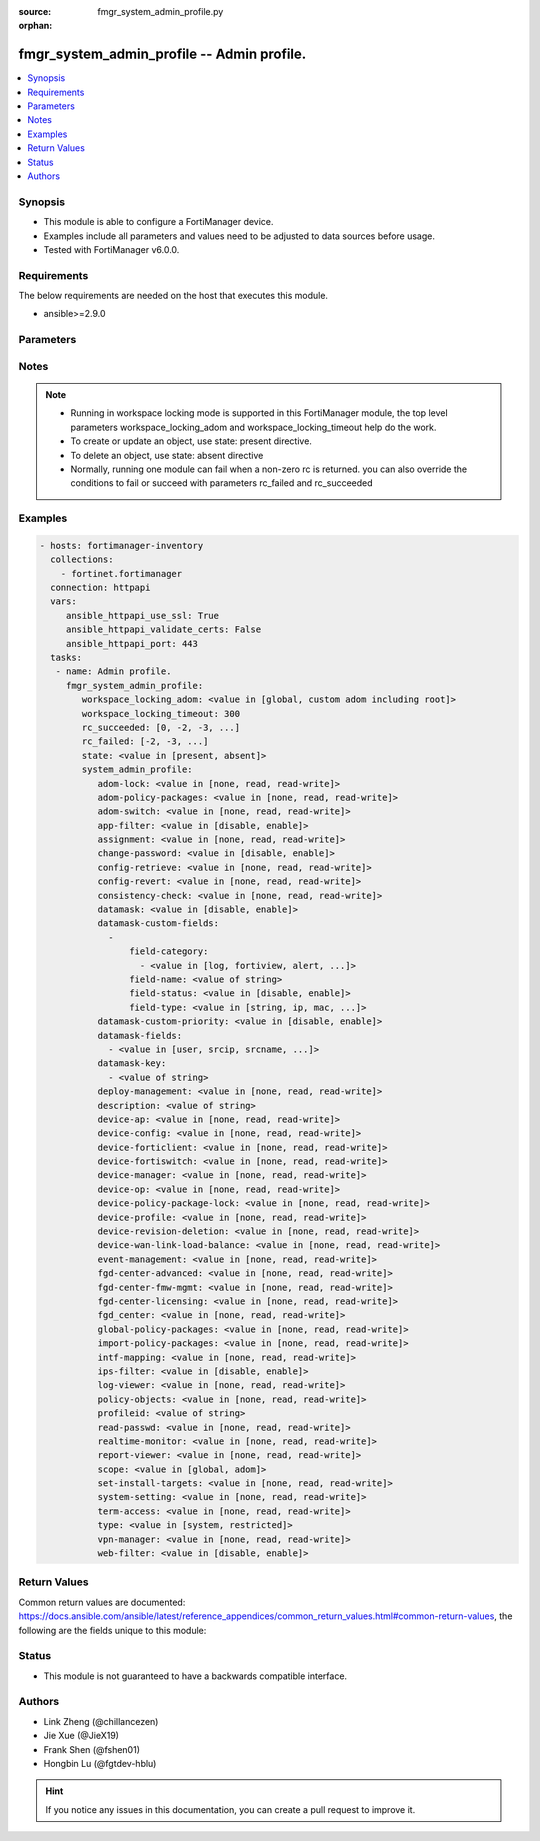 :source: fmgr_system_admin_profile.py

:orphan:

.. _fmgr_system_admin_profile:

fmgr_system_admin_profile -- Admin profile.
+++++++++++++++++++++++++++++++++++++++++++

.. versionadded:: 2.10

.. contents::
   :local:
   :depth: 1


Synopsis
--------

- This module is able to configure a FortiManager device.
- Examples include all parameters and values need to be adjusted to data sources before usage.
- Tested with FortiManager v6.0.0.


Requirements
------------
The below requirements are needed on the host that executes this module.

- ansible>=2.9.0



Parameters
----------

.. raw:: html

 <ul>
 <li><span class="li-head">workspace_locking_adom</span> - Acquire the workspace lock if FortiManager is running in workspace mode <span class="li-normal">type: str</span> <span class="li-required">required: false</span> <span class="li-normal"> choices: global, custom adom including root</span> </li>
 <li><span class="li-head">workspace_locking_timeout</span> - The maximum time in seconds to wait for other users to release workspace lock <span class="li-normal">type: integer</span> <span class="li-required">required: false</span>  <span class="li-normal">default: 300</span> </li>
 <li><span class="li-head">rc_succeeded</span> - The rc codes list with which the conditions to succeed will be overriden <span class="li-normal">type: list</span> <span class="li-required">required: false</span> </li>
 <li><span class="li-head">rc_failed</span> - The rc codes list with which the conditions to fail will be overriden <span class="li-normal">type: list</span> <span class="li-required">required: false</span> </li>
 <li><span class="li-head">state</span> - The directive to create, update or delete an object <span class="li-normal">type: str</span> <span class="li-required">required: true</span> <span class="li-normal"> choices: present, absent</span> </li>
 <li><span class="li-head">system_admin_profile</span> - Admin profile. <span class="li-normal">type: dict</span></li>
 <ul class="ul-self">
 <li><span class="li-head">adom-lock</span> - No description for the parameter <span class="li-normal">type: str</span>  <span class="li-normal">choices: [none, read, read-write]</span> </li>
 <li><span class="li-head">adom-policy-packages</span> - No description for the parameter <span class="li-normal">type: str</span>  <span class="li-normal">choices: [none, read, read-write]</span> </li>
 <li><span class="li-head">adom-switch</span> - No description for the parameter <span class="li-normal">type: str</span>  <span class="li-normal">choices: [none, read, read-write]</span> </li>
 <li><span class="li-head">app-filter</span> - No description for the parameter <span class="li-normal">type: str</span>  <span class="li-normal">choices: [disable, enable]</span> </li>
 <li><span class="li-head">assignment</span> - No description for the parameter <span class="li-normal">type: str</span>  <span class="li-normal">choices: [none, read, read-write]</span> </li>
 <li><span class="li-head">change-password</span> - No description for the parameter <span class="li-normal">type: str</span>  <span class="li-normal">choices: [disable, enable]</span> </li>
 <li><span class="li-head">config-retrieve</span> - No description for the parameter <span class="li-normal">type: str</span>  <span class="li-normal">choices: [none, read, read-write]</span> </li>
 <li><span class="li-head">config-revert</span> - No description for the parameter <span class="li-normal">type: str</span>  <span class="li-normal">choices: [none, read, read-write]</span> </li>
 <li><span class="li-head">consistency-check</span> - No description for the parameter <span class="li-normal">type: str</span>  <span class="li-normal">choices: [none, read, read-write]</span> </li>
 <li><span class="li-head">datamask</span> - No description for the parameter <span class="li-normal">type: str</span>  <span class="li-normal">choices: [disable, enable]</span> </li>
 <li><span class="li-head">datamask-custom-fields</span> - No description for the parameter <span class="li-normal">type: array</span> <ul class="ul-self">
 <li><span class="li-head">field-category</span> - No description for the parameter <span class="li-normal">type: array</span> <ul class="ul-self">
 <li><span class="li-head">{no-name}</span> - No description for the parameter <span class="li-normal">type: str</span>  <span class="li-normal">choices: [log, fortiview, alert, ueba, all]</span> </li>
 </ul>
 <li><span class="li-head">field-name</span> - No description for the parameter <span class="li-normal">type: str</span> </li>
 <li><span class="li-head">field-status</span> - No description for the parameter <span class="li-normal">type: str</span>  <span class="li-normal">choices: [disable, enable]</span> </li>
 <li><span class="li-head">field-type</span> - No description for the parameter <span class="li-normal">type: str</span>  <span class="li-normal">choices: [string, ip, mac, email, unknown]</span> </li>
 </ul>
 <li><span class="li-head">datamask-custom-priority</span> - No description for the parameter <span class="li-normal">type: str</span>  <span class="li-normal">choices: [disable, enable]</span> </li>
 <li><span class="li-head">datamask-fields</span> - No description for the parameter <span class="li-normal">type: array</span> <ul class="ul-self">
 <li><span class="li-head">{no-name}</span> - No description for the parameter <span class="li-normal">type: str</span>  <span class="li-normal">choices: [user, srcip, srcname, srcmac, dstip, dstname, email, message, domain]</span> </li>
 </ul>
 <li><span class="li-head">datamask-key</span> - No description for the parameter <span class="li-normal">type: array</span> <ul class="ul-self">
 <li><span class="li-head">{no-name}</span> - No description for the parameter <span class="li-normal">type: str</span> </li>
 </ul>
 <li><span class="li-head">deploy-management</span> - No description for the parameter <span class="li-normal">type: str</span>  <span class="li-normal">choices: [none, read, read-write]</span> </li>
 <li><span class="li-head">description</span> - No description for the parameter <span class="li-normal">type: str</span> </li>
 <li><span class="li-head">device-ap</span> - No description for the parameter <span class="li-normal">type: str</span>  <span class="li-normal">choices: [none, read, read-write]</span> </li>
 <li><span class="li-head">device-config</span> - No description for the parameter <span class="li-normal">type: str</span>  <span class="li-normal">choices: [none, read, read-write]</span> </li>
 <li><span class="li-head">device-forticlient</span> - No description for the parameter <span class="li-normal">type: str</span>  <span class="li-normal">choices: [none, read, read-write]</span> </li>
 <li><span class="li-head">device-fortiswitch</span> - No description for the parameter <span class="li-normal">type: str</span>  <span class="li-normal">choices: [none, read, read-write]</span> </li>
 <li><span class="li-head">device-manager</span> - No description for the parameter <span class="li-normal">type: str</span>  <span class="li-normal">choices: [none, read, read-write]</span> </li>
 <li><span class="li-head">device-op</span> - No description for the parameter <span class="li-normal">type: str</span>  <span class="li-normal">choices: [none, read, read-write]</span> </li>
 <li><span class="li-head">device-policy-package-lock</span> - No description for the parameter <span class="li-normal">type: str</span>  <span class="li-normal">choices: [none, read, read-write]</span> </li>
 <li><span class="li-head">device-profile</span> - No description for the parameter <span class="li-normal">type: str</span>  <span class="li-normal">choices: [none, read, read-write]</span> </li>
 <li><span class="li-head">device-revision-deletion</span> - No description for the parameter <span class="li-normal">type: str</span>  <span class="li-normal">choices: [none, read, read-write]</span> </li>
 <li><span class="li-head">device-wan-link-load-balance</span> - No description for the parameter <span class="li-normal">type: str</span>  <span class="li-normal">choices: [none, read, read-write]</span> </li>
 <li><span class="li-head">event-management</span> - No description for the parameter <span class="li-normal">type: str</span>  <span class="li-normal">choices: [none, read, read-write]</span> </li>
 <li><span class="li-head">fgd-center-advanced</span> - No description for the parameter <span class="li-normal">type: str</span>  <span class="li-normal">choices: [none, read, read-write]</span> </li>
 <li><span class="li-head">fgd-center-fmw-mgmt</span> - No description for the parameter <span class="li-normal">type: str</span>  <span class="li-normal">choices: [none, read, read-write]</span> </li>
 <li><span class="li-head">fgd-center-licensing</span> - No description for the parameter <span class="li-normal">type: str</span>  <span class="li-normal">choices: [none, read, read-write]</span> </li>
 <li><span class="li-head">fgd_center</span> - No description for the parameter <span class="li-normal">type: str</span>  <span class="li-normal">choices: [none, read, read-write]</span> </li>
 <li><span class="li-head">global-policy-packages</span> - No description for the parameter <span class="li-normal">type: str</span>  <span class="li-normal">choices: [none, read, read-write]</span> </li>
 <li><span class="li-head">import-policy-packages</span> - No description for the parameter <span class="li-normal">type: str</span>  <span class="li-normal">choices: [none, read, read-write]</span> </li>
 <li><span class="li-head">intf-mapping</span> - No description for the parameter <span class="li-normal">type: str</span>  <span class="li-normal">choices: [none, read, read-write]</span> </li>
 <li><span class="li-head">ips-filter</span> - No description for the parameter <span class="li-normal">type: str</span>  <span class="li-normal">choices: [disable, enable]</span> </li>
 <li><span class="li-head">log-viewer</span> - No description for the parameter <span class="li-normal">type: str</span>  <span class="li-normal">choices: [none, read, read-write]</span> </li>
 <li><span class="li-head">policy-objects</span> - No description for the parameter <span class="li-normal">type: str</span>  <span class="li-normal">choices: [none, read, read-write]</span> </li>
 <li><span class="li-head">profileid</span> - No description for the parameter <span class="li-normal">type: str</span> </li>
 <li><span class="li-head">read-passwd</span> - No description for the parameter <span class="li-normal">type: str</span>  <span class="li-normal">choices: [none, read, read-write]</span> </li>
 <li><span class="li-head">realtime-monitor</span> - No description for the parameter <span class="li-normal">type: str</span>  <span class="li-normal">choices: [none, read, read-write]</span> </li>
 <li><span class="li-head">report-viewer</span> - No description for the parameter <span class="li-normal">type: str</span>  <span class="li-normal">choices: [none, read, read-write]</span> </li>
 <li><span class="li-head">scope</span> - No description for the parameter <span class="li-normal">type: str</span>  <span class="li-normal">choices: [global, adom]</span> </li>
 <li><span class="li-head">set-install-targets</span> - No description for the parameter <span class="li-normal">type: str</span>  <span class="li-normal">choices: [none, read, read-write]</span> </li>
 <li><span class="li-head">system-setting</span> - No description for the parameter <span class="li-normal">type: str</span>  <span class="li-normal">choices: [none, read, read-write]</span> </li>
 <li><span class="li-head">term-access</span> - No description for the parameter <span class="li-normal">type: str</span>  <span class="li-normal">choices: [none, read, read-write]</span> </li>
 <li><span class="li-head">type</span> - No description for the parameter <span class="li-normal">type: str</span>  <span class="li-normal">choices: [system, restricted]</span> </li>
 <li><span class="li-head">vpn-manager</span> - No description for the parameter <span class="li-normal">type: str</span>  <span class="li-normal">choices: [none, read, read-write]</span> </li>
 <li><span class="li-head">web-filter</span> - No description for the parameter <span class="li-normal">type: str</span>  <span class="li-normal">choices: [disable, enable]</span> </li>
 </ul>
 </ul>






Notes
-----
.. note::

   - Running in workspace locking mode is supported in this FortiManager module, the top level parameters workspace_locking_adom and workspace_locking_timeout help do the work.

   - To create or update an object, use state: present directive.

   - To delete an object, use state: absent directive

   - Normally, running one module can fail when a non-zero rc is returned. you can also override the conditions to fail or succeed with parameters rc_failed and rc_succeeded

Examples
--------

.. code-block:: yaml+jinja

 - hosts: fortimanager-inventory
   collections:
     - fortinet.fortimanager
   connection: httpapi
   vars:
      ansible_httpapi_use_ssl: True
      ansible_httpapi_validate_certs: False
      ansible_httpapi_port: 443
   tasks:
    - name: Admin profile.
      fmgr_system_admin_profile:
         workspace_locking_adom: <value in [global, custom adom including root]>
         workspace_locking_timeout: 300
         rc_succeeded: [0, -2, -3, ...]
         rc_failed: [-2, -3, ...]
         state: <value in [present, absent]>
         system_admin_profile:
            adom-lock: <value in [none, read, read-write]>
            adom-policy-packages: <value in [none, read, read-write]>
            adom-switch: <value in [none, read, read-write]>
            app-filter: <value in [disable, enable]>
            assignment: <value in [none, read, read-write]>
            change-password: <value in [disable, enable]>
            config-retrieve: <value in [none, read, read-write]>
            config-revert: <value in [none, read, read-write]>
            consistency-check: <value in [none, read, read-write]>
            datamask: <value in [disable, enable]>
            datamask-custom-fields:
              -
                  field-category:
                    - <value in [log, fortiview, alert, ...]>
                  field-name: <value of string>
                  field-status: <value in [disable, enable]>
                  field-type: <value in [string, ip, mac, ...]>
            datamask-custom-priority: <value in [disable, enable]>
            datamask-fields:
              - <value in [user, srcip, srcname, ...]>
            datamask-key:
              - <value of string>
            deploy-management: <value in [none, read, read-write]>
            description: <value of string>
            device-ap: <value in [none, read, read-write]>
            device-config: <value in [none, read, read-write]>
            device-forticlient: <value in [none, read, read-write]>
            device-fortiswitch: <value in [none, read, read-write]>
            device-manager: <value in [none, read, read-write]>
            device-op: <value in [none, read, read-write]>
            device-policy-package-lock: <value in [none, read, read-write]>
            device-profile: <value in [none, read, read-write]>
            device-revision-deletion: <value in [none, read, read-write]>
            device-wan-link-load-balance: <value in [none, read, read-write]>
            event-management: <value in [none, read, read-write]>
            fgd-center-advanced: <value in [none, read, read-write]>
            fgd-center-fmw-mgmt: <value in [none, read, read-write]>
            fgd-center-licensing: <value in [none, read, read-write]>
            fgd_center: <value in [none, read, read-write]>
            global-policy-packages: <value in [none, read, read-write]>
            import-policy-packages: <value in [none, read, read-write]>
            intf-mapping: <value in [none, read, read-write]>
            ips-filter: <value in [disable, enable]>
            log-viewer: <value in [none, read, read-write]>
            policy-objects: <value in [none, read, read-write]>
            profileid: <value of string>
            read-passwd: <value in [none, read, read-write]>
            realtime-monitor: <value in [none, read, read-write]>
            report-viewer: <value in [none, read, read-write]>
            scope: <value in [global, adom]>
            set-install-targets: <value in [none, read, read-write]>
            system-setting: <value in [none, read, read-write]>
            term-access: <value in [none, read, read-write]>
            type: <value in [system, restricted]>
            vpn-manager: <value in [none, read, read-write]>
            web-filter: <value in [disable, enable]>



Return Values
-------------


Common return values are documented: https://docs.ansible.com/ansible/latest/reference_appendices/common_return_values.html#common-return-values, the following are the fields unique to this module:


.. raw:: html

 <ul>
 <li> <span class="li-return">request_url</span> - The full url requested <span class="li-normal">returned: always</span> <span class="li-normal">type: str</span> <span class="li-normal">sample: /sys/login/user</span></li>
 <li> <span class="li-return">response_code</span> - The status of api request <span class="li-normal">returned: always</span> <span class="li-normal">type: int</span> <span class="li-normal">sample: 0</span></li>
 <li> <span class="li-return">response_message</span> - The descriptive message of the api response <span class="li-normal">returned: always</span> <span class="li-normal">type: str</span> <span class="li-normal">sample: OK</li>
 </ul>





Status
------

- This module is not guaranteed to have a backwards compatible interface.


Authors
-------

- Link Zheng (@chillancezen)
- Jie Xue (@JieX19)
- Frank Shen (@fshen01)
- Hongbin Lu (@fgtdev-hblu)


.. hint::

    If you notice any issues in this documentation, you can create a pull request to improve it.



